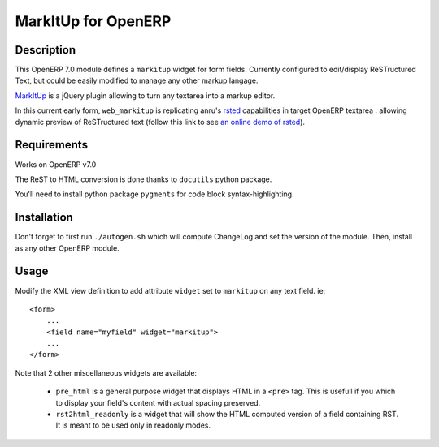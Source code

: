 ====================
MarkItUp for OpenERP
====================


Description
===========

This OpenERP 7.0 module defines a ``markitup`` widget for form
fields. Currently configured to edit/display ReSTructured Text, but could be
easily modified to manage any other markup langage.

MarkItUp_ is a jQuery plugin allowing to turn any textarea into a markup editor.

.. _MarkItUp: http://markitup.jaysalvat.com


In this current early form, ``web_markitup`` is replicating anru's `rsted`_
capabilities in target OpenERP textarea : allowing dynamic preview of
ReSTructured text (follow this link to see `an online demo of rsted`_).

.. _rsted: https://github.com/anru/rsted
.. _an online demo of rsted: http://rst.ninjs.org/


Requirements
============

Works on OpenERP v7.0

The ReST to HTML conversion is done thanks to ``docutils`` python package.

You'll need to install python package ``pygments`` for code block syntax-highlighting.


Installation
============

Don't forget to first run ``./autogen.sh`` which will compute ChangeLog and set
the version of the module. Then, install as any other OpenERP module.


Usage
=====

Modify the XML view definition to add attribute ``widget`` set to
``markitup`` on any text field. ie::

    <form>
        ...
        <field name="myfield" widget="markitup">
        ...
    </form>


Note that 2 other miscellaneous widgets are available:

 - ``pre_html`` is a general purpose widget that displays HTML in a ``<pre>``
   tag. This is usefull if you which to display your field's content with
   actual spacing preserved.

 - ``rst2html_readonly`` is a widget that will show the HTML computed version
   of a field containing RST. It is meant to be used only in readonly modes.

